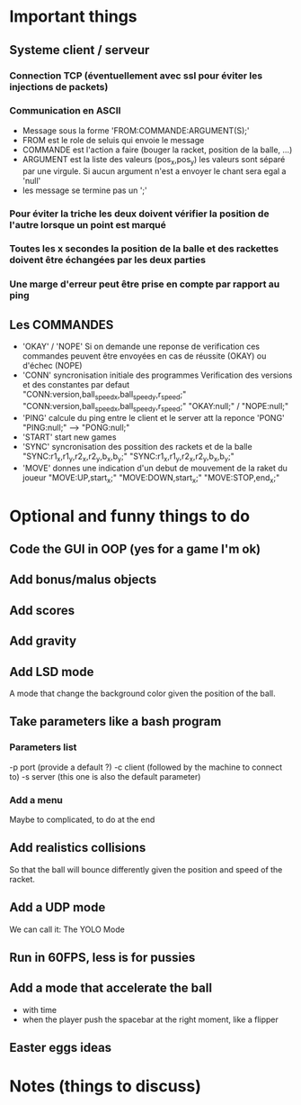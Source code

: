 * Important things

** Systeme client / serveur
*** Connection TCP (éventuellement avec ssl pour éviter les injections de packets)
*** Communication en ASCII
- Message sous la forme 'FROM:COMMANDE:ARGUMENT(S);'
- FROM est le role de seluis qui envoie le message
- COMMANDE est l'action a faire (bouger la racket, position de la balle, ...)
- ARGUMENT est la liste des valeurs (pos_x,pos_y) les valeurs sont
  séparé par une virgule. Si aucun argument n'est a envoyer le chant sera egal a 'null' 
- les message se termine pas un ';'
  

*** Pour éviter la triche les deux doivent vérifier la position de l'autre lorsque un point est marqué
*** Toutes les x secondes la position de la balle et des rackettes doivent être échangées par les deux parties
*** Une marge d'erreur peut être prise en compte par rapport au ping

** Les COMMANDES
 - 'OKAY' / 'NOPE'
   Si on demande une reponse de verification ces commandes peuvent être envoyées
   en cas de réussite (OKAY) ou d'échec (NOPE)
 - 'CONN' syncronisation initiale des programmes
   Verification des versions et des constantes par defaut
     "CONN:version,ball_speed_x,ball_speed_y,r_speed;"
     "CONN:version,ball_speed_x,ball_speed_y,r_speed;"
     "OKAY:null;" / "NOPE:null;"
 - 'PING' calcule du ping entre le client et le server att la reponce 'PONG'
     "PING:null;" --> "PONG:null;"
 - 'START' start new games
 - 'SYNC' syncronisation des possition des rackets et de la balle
     "SYNC:r1_x,r1_y,r2_x,r2_y,b_x,b_y;"
     "SYNC:r1_x,r1_y,r2_x,r2_y,b_x,b_y;"
 - 'MOVE' donnes une indication d'un debut de mouvement de la raket du joueur
     "MOVE:UP,start_x;"
     "MOVE:DOWN,start_x;"
     "MOVE:STOP,end_x;"

* Optional and funny things to do
** Code the GUI in OOP (yes for a game I'm ok)

** Add bonus/malus objects

** Add scores

** Add gravity

** Add LSD mode
A mode that change the background color given the position of the ball.

** Take parameters like a bash program
*** Parameters list
   -p port (provide a default ?)
   -c client (followed by the machine to connect to)
   -s server (this one is also the default parameter)
   
*** Add a menu
Maybe to complicated, to do at the end

** Add realistics collisions
So that the ball will bounce differently given the position and speed
of the racket.

** Add a UDP mode
We can call it: The YOLO Mode

** Run in 60FPS, less is for pussies

** Add a mode that accelerate the ball
- with time
- when the player push the spacebar at the right moment, like a
  flipper

** Easter eggs ideas

* Notes (things to discuss)

